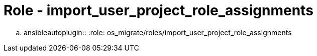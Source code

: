 = Role - import_user_project_role_assignments

.. ansibleautoplugin::
  :role: os_migrate/roles/import_user_project_role_assignments